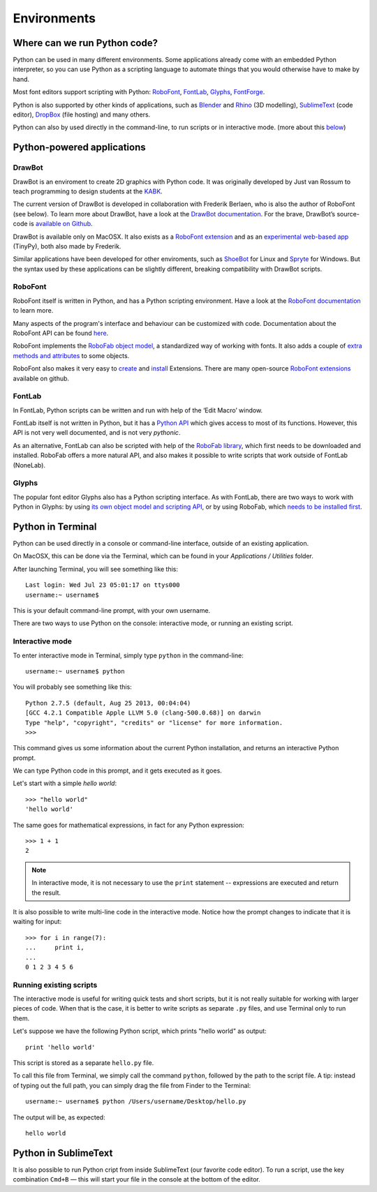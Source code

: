 ============
Environments
============

Where can we run Python code?
-----------------------------

Python can be used in many different environments. Some applications already come with an embedded Python interpreter, so you can use Python as a scripting language to automate things that you would otherwise have to make by hand.

Most font editors support scripting with Python: `RoboFont`_, `FontLab`_, `Glyphs`_, `FontForge`_.

.. _RoboFont : http://robofont.com/
.. _FontLab : http://fontlab.com/python-scripting/
.. _Glyphs : http://glyphsapp.com/
.. _FontForge : http://www.fontforge.org/python.html

Python is also supported by other kinds of applications, such as `Blender`_ and `Rhino`_ (3D modelling), `SublimeText`_ (code editor), `DropBox`_ (file hosting) and many others.

.. _Blender : http://wiki.blender.org/index.php/Doc:2.6/Manual/Extensions/Python
.. _Rhino : http://wiki.mcneel.com/developer/python
.. _SublimeText : http://www.sublimetext.com/
.. _DropBox : https://www.dropbox.com/

Python can also by used directly in the command-line, to run scripts or in interactive mode. (more about this `below <#python-in-terminal>`_)

Python-powered applications
---------------------------

DrawBot
^^^^^^^

DrawBot is an enviroment to create 2D graphics with Python code. It was originally developed by Just van Rossum to teach programming to design students at the `KABK`_.

.. _KABK : http://kabk.nl/

The current version of DrawBot is developed in collaboration with Frederik Berlaen, who is also the author of RoboFont (see below). To learn more about DrawBot, have a look at the `DrawBot documentation`_. For the brave, DrawBot’s source-code is `available on Github`_.

.. _DrawBot documentation : http://drawbot.com/
.. _available on Github : https://github.com/typemytype/drawbot

DrawBot is available only on MacOSX. It also exists as a `RoboFont extension`_ and as an `experimental web-based app`_ (TinyPy), both also made by Frederik.

.. _RoboFont extension : https://github.com/typemytype/drawBotRoboFontExtension
.. _experimental web-based app : http://tinypy.appspot.com/

Similar applications have been developed for other enviroments, such as `ShoeBot`_ for Linux and `Spryte`_ for Windows. But the syntax used by these applications can be slightly different, breaking compatibility with DrawBot scripts.

.. _ShoeBot : http://shoebot.net
.. _Spryte : http://spryte.hxgraphics.com/

RoboFont
^^^^^^^^

RoboFont itself is written in Python, and has a Python scripting environment. Have a look at the `RoboFont documentation`_ to learn more.

.. _RoboFont documentation : http://robofont.com/

Many aspects of the program's interface and behaviour can be customized with code. Documentation about the RoboFont API can be found `here`_.

.. _here : http://doc.robofont.com/api/

RoboFont implements the `RoboFab object model`_, a standardized way of working with fonts. It also adds a couple of `extra methods and attributes`_ to some objects.

.. _RoboFab object model : http://robofab.com/objects/model.html
.. _extra methods and attributes : http://doc.robofont.com/api/robofab-extras/

RoboFont also makes it very easy to `create`_ and `install`_ Extensions. There are many open-source `RoboFont extensions`_ available on github.

..  _RoboFont extensions : http://doc.robofont.com/extensions/
.. _create : http://doc.robofont.com/extensions/building-extensions/
.. _install : http://doc.robofont.com/extensions/installing-extensions/

FontLab
^^^^^^^

In FontLab, Python scripts can be written and run with help of the ‘Edit Macro’ window.

FontLab itself is not written in Python, but it has a `Python API`_ which gives access to most of its functions. However, this API is not very well documented, and is not very *pythonic*.

.. _Python API : http://www.e-font.de/flpydoc/

As an alternative, FontLab can also be scripted with help of the `RoboFab library`_, which first needs to be downloaded and installed. RoboFab offers a more natural API, and also makes it possible to write scripts that work outside of FontLab (NoneLab).

.. _RoboFab library : http://robofab.org/

Glyphs
^^^^^^

The popular font editor Glyphs also has a Python scripting interface. As with FontLab, there are two ways to work with Python in Glyphs: by using `its own object model and scripting API`_, or by using RoboFab, which `needs to be installed first`_.

.. _its own object model and scripting API : http://docu.glyphsapp.com/
.. _needs to be installed first : http://glyphsapp.com/resources/scripting

Python in Terminal
------------------

Python can be used directly in a console or command-line interface, outside of an existing application.

On MacOSX, this can be done via the Terminal, which can be found in your *Applications / Utilities* folder.

After launching Terminal, you will see something like this::

    Last login: Wed Jul 23 05:01:17 on ttys000
    username:~ username$ 

This is your default command-line prompt, with your own username.

There are two ways to use Python on the console: interactive mode, or running an existing script.

Interactive mode
^^^^^^^^^^^^^^^^

To enter interactive mode in Terminal, simply type ``python`` in the command-line::

    username:~ username$ python

You will probably see something like this::

    Python 2.7.5 (default, Aug 25 2013, 00:04:04) 
    [GCC 4.2.1 Compatible Apple LLVM 5.0 (clang-500.0.68)] on darwin
    Type "help", "copyright", "credits" or "license" for more information.
    >>> 

This command gives us some information about the current Python installation, and returns an interactive Python prompt.

We can type Python code in this prompt, and it gets executed as it goes.

Let's start with a simple *hello world*::

    >>> "hello world"
    'hello world'

The same goes for mathematical expressions, in fact for any Python expression::

    >>> 1 + 1
    2

.. Note::

    In interactive mode, it is not necessary to use the ``print`` statement -- expressions are executed and return the result.

It is also possible to write multi-line code in the interactive mode. Notice how the prompt changes to indicate that it is waiting for input::

    >>> for i in range(7):
    ...     print i,
    ... 
    0 1 2 3 4 5 6

Running existing scripts
^^^^^^^^^^^^^^^^^^^^^^^^

The interactive mode is useful for writing quick tests and short scripts, but it is not really suitable for working with larger pieces of code. When that is the case, it is better to write scripts as separate ``.py`` files, and use Terminal only to run them.

Let's suppose we have the following Python script, which prints "hello world" as output::

    print 'hello world'

This script is stored as a separate ``hello.py`` file.

To call this file from Terminal, we simply call the command ``python``, followed by the path to the script file. A tip: instead of typing out the full path, you can simply drag the file from Finder to the Terminal::

    username:~ username$ python /Users/username/Desktop/hello.py

The output will be, as expected::

    hello world

Python in SublimeText
---------------------

It is also possible to run Python cript from inside SublimeText (our favorite code editor). To run a script, use the key combination ``Cmd+B`` — this will start your file in the console at the bottom of the editor.
